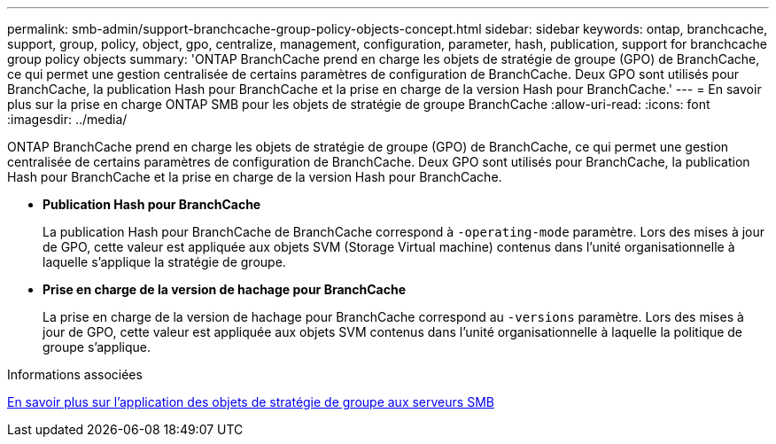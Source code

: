 ---
permalink: smb-admin/support-branchcache-group-policy-objects-concept.html 
sidebar: sidebar 
keywords: ontap, branchcache, support, group, policy, object, gpo, centralize, management, configuration, parameter, hash, publication, support for branchcache group policy objects 
summary: 'ONTAP BranchCache prend en charge les objets de stratégie de groupe (GPO) de BranchCache, ce qui permet une gestion centralisée de certains paramètres de configuration de BranchCache. Deux GPO sont utilisés pour BranchCache, la publication Hash pour BranchCache et la prise en charge de la version Hash pour BranchCache.' 
---
= En savoir plus sur la prise en charge ONTAP SMB pour les objets de stratégie de groupe BranchCache
:allow-uri-read: 
:icons: font
:imagesdir: ../media/


[role="lead"]
ONTAP BranchCache prend en charge les objets de stratégie de groupe (GPO) de BranchCache, ce qui permet une gestion centralisée de certains paramètres de configuration de BranchCache. Deux GPO sont utilisés pour BranchCache, la publication Hash pour BranchCache et la prise en charge de la version Hash pour BranchCache.

* *Publication Hash pour BranchCache*
+
La publication Hash pour BranchCache de BranchCache correspond à `-operating-mode` paramètre. Lors des mises à jour de GPO, cette valeur est appliquée aux objets SVM (Storage Virtual machine) contenus dans l'unité organisationnelle à laquelle s'applique la stratégie de groupe.

* *Prise en charge de la version de hachage pour BranchCache*
+
La prise en charge de la version de hachage pour BranchCache correspond au `-versions` paramètre. Lors des mises à jour de GPO, cette valeur est appliquée aux objets SVM contenus dans l'unité organisationnelle à laquelle la politique de groupe s'applique.



.Informations associées
xref:applying-group-policy-objects-concept.adoc[En savoir plus sur l'application des objets de stratégie de groupe aux serveurs SMB]
